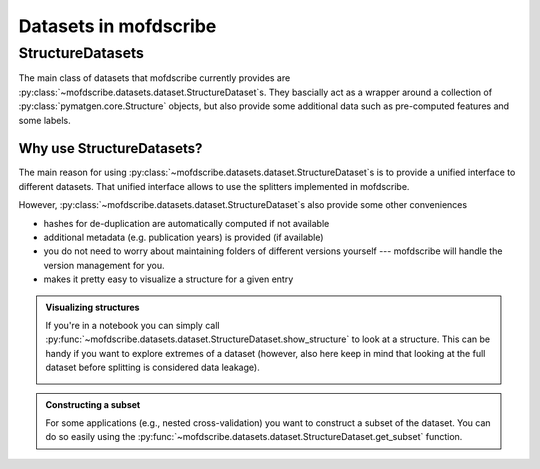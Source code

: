 Datasets in mofdscribe
=======================

StructureDatasets
------------------

The main class of datasets that mofdscribe currently provides are :py:class:`~mofdscribe.datasets.dataset.StructureDataset`s.
They bascially act as a wrapper around a collection of :py:class:`pymatgen.core.Structure` objects, but also provide some additional data such as pre-computed features and some labels.

Why use StructureDatasets?
...........................

The main reason for using :py:class:`~mofdscribe.datasets.dataset.StructureDataset`s is to provide a unified interface to different datasets. That unified interface allows to use the splitters implemented in mofdscribe.

However, :py:class:`~mofdscribe.datasets.dataset.StructureDataset`s also provide some other conveniences 

- hashes for de-duplication are automatically computed if not available 
- additional metadata (e.g. publication years) is provided (if available)
- you do not need to worry about maintaining folders of different versions yourself --- mofdscribe will handle the version management for you. 
- makes it pretty easy to visualize a structure for a given entry

.. admonition::  Visualizing structures 
    :class: hint

    If you're in a notebook you can simply call :py:func:`~mofdscribe.datasets.dataset.StructureDataset.show_structure` to look at a structure.
    This can be handy if you want to explore extremes of a dataset (however, also here keep in mind that looking at the full dataset before splitting is considered data leakage).


    .. image:: figures/show_structure.png
        :width: 600
        :align: center
        :alt: show_structure
        :target: _blank


.. admonition:: Constructing a subset 
    :class: hint
    
    For some applications (e.g., nested cross-validation) you want to construct a subset of the dataset. You can do so easily using the :py:func:`~mofdscribe.datasets.dataset.StructureDataset.get_subset` function.
